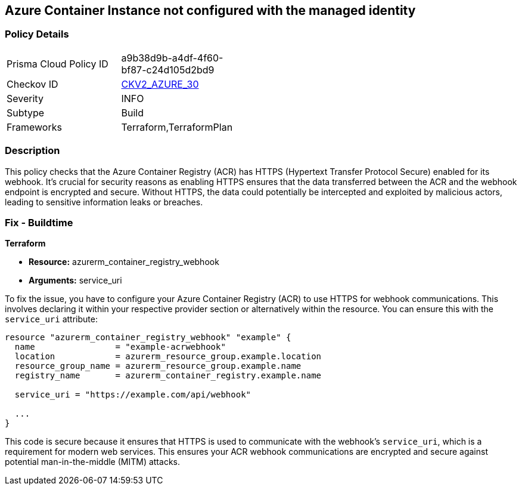 
== Azure Container Instance not configured with the managed identity

=== Policy Details

[width=45%]
[cols="1,1"]
|===
|Prisma Cloud Policy ID
| a9b38d9b-a4df-4f60-bf87-c24d105d2bd9

|Checkov ID
| https://github.com/bridgecrewio/checkov/blob/main/checkov/terraform/checks/graph_checks/azure/AzureACR_HTTPSwebhook.yaml[CKV2_AZURE_30]

|Severity
|INFO

|Subtype
|Build

|Frameworks
|Terraform,TerraformPlan

|===

=== Description

This policy checks that the Azure Container Registry (ACR) has HTTPS (Hypertext Transfer Protocol Secure) enabled for its webhook. It's crucial for security reasons as enabling HTTPS ensures that the data transferred between the ACR and the webhook endpoint is encrypted and secure. Without HTTPS, the data could potentially be intercepted and exploited by malicious actors, leading to sensitive information leaks or breaches.

=== Fix - Buildtime

*Terraform*

* *Resource:* azurerm_container_registry_webhook
* *Arguments:* service_uri

To fix the issue, you have to configure your Azure Container Registry (ACR) to use HTTPS for webhook communications. This involves declaring it within your respective provider section or alternatively within the resource. You can ensure this with the `service_uri` attribute:

[source,hcl]
----
resource "azurerm_container_registry_webhook" "example" {
  name                = "example-acrwebhook"
  location            = azurerm_resource_group.example.location
  resource_group_name = azurerm_resource_group.example.name
  registry_name       = azurerm_container_registry.example.name
  
  service_uri = "https://example.com/api/webhook"
  
  ...
}
----

This code is secure because it ensures that HTTPS is used to communicate with the webhook's `service_uri`, which is a requirement for modern web services. This ensures your ACR webhook communications are encrypted and secure against potential man-in-the-middle (MITM) attacks.

